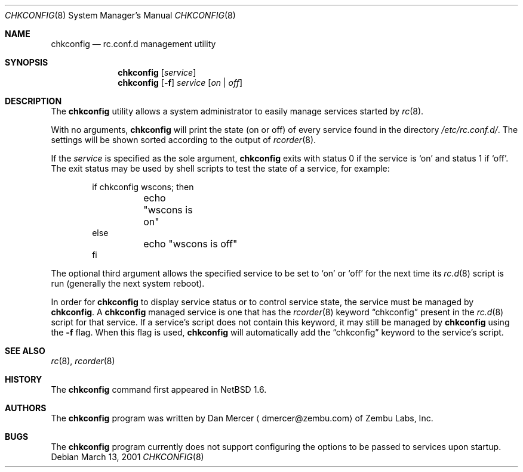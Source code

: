 .\"	$NetBSD: chkconfig.8,v 1.5 2002/10/01 13:40:27 wiz Exp $
.\"
.\" Copyright (c) 2001 Zembu Labs, Inc.
.\" All rights reserved.
.\"
.\" Author: Dan Mercer <dmercer@zembu.com>
.\"
.\" Redistribution and use in source and binary forms, with or without
.\" modification, are permitted provided that the following conditions
.\" are met:
.\" 1. Redistributions of source code must retain the above copyright
.\"    notice, this list of conditions and the following disclaimer.
.\" 2. Redistributions in binary form must reproduce the above copyright
.\"    notice, this list of conditions and the following disclaimer in the
.\"    documentation and/or other materials provided with the distribution.
.\" 3. All advertising materials mentioning features or use of this software
.\"    must display the following acknowledgement:
.\"	This product includes software developed by Zembu Labs, Inc.
.\" 4. Neither the name of Zembu Labs nor the names of its employees may
.\"    be used to endorse or promote products derived from this software
.\"    without specific prior written permission.
.\"
.\" THIS SOFTWARE IS PROVIDED BY ZEMBU LABS, INC. ``AS IS'' AND ANY EXPRESS
.\" OR IMPLIED WARRANTIES, INCLUDING, BUT NOT LIMITED TO, THE IMPLIED WAR-
.\" RANTIES OF MERCHANTABILITY AND FITNESS FOR A PARTICULAR PURPOSE ARE DIS-
.\" CLAIMED.  IN NO EVENT SHALL ZEMBU LABS BE LIABLE FOR ANY DIRECT, INDIRECT,
.\" INCIDENTAL, SPECIAL, EXEMPLARY, OR CONSEQUENTIAL DAMAGES (INCLUDING, BUT
.\" NOT LIMITED TO, PROCUREMENT OF SUBSTITUTE GOODS OR SERVICES; LOSS OF USE,
.\" DATA, OR PROFITS; OR BUSINESS INTERRUPTION) HOWEVER CAUSED AND ON ANY
.\" THEORY OF LIABILITY, WHETHER IN CONTRACT, STRICT LIABILITY, OR TORT
.\" (INCLUDING NEGLIGENCE OR OTHERWISE) ARISING IN ANY WAY OUT OF THE USE OF
.\" THIS SOFTWARE, EVEN IF ADVISED OF THE POSSIBILITY OF SUCH DAMAGE.
.\"
.Dd March 13, 2001
.Dt CHKCONFIG 8
.Os
.Sh NAME
.Nm chkconfig
.Nd rc.conf.d management utility
.Sh SYNOPSIS
.Nm
.Op Ar service
.Nm
.Op Fl f
.Ar service
.Op Ar on | off
.Sh DESCRIPTION
The
.Nm
utility allows a system administrator to easily manage services
started by
.Xr rc 8 .
.Pp
With no arguments,
.Nm
will print the state (on or off) of every service found in the
directory
.Pa /etc/rc.conf.d/ .
The settings will be shown sorted according to the output of
.Xr rcorder 8 .
.Pp
If the
.Ar service
is specified as the sole argument,
.Nm
exits with status 0 if the service is
.Sq on
and status 1 if
.Sq off .
The exit status may be used by shell scripts to test the state of
a service, for example:
.Bd -literal -offset indent
if chkconfig wscons; then
	echo "wscons is on"
else
	echo "wscons is off"
fi
.Ed
.Pp
The optional third argument allows the specified service to be set
to
.Sq on
or
.Sq off
for the next time its
.Xr rc.d 8
script is run (generally the next system reboot).
.Pp
In order for
.Nm
to display service status or to control service state, the service
must be managed by
.Nm .
A
.Nm
managed service is one that has the
.Xr rcorder 8
keyword
.Dq chkconfig
present in the
.Xr rc.d 8
script for that service.
If a service's script does not contain
this keyword, it may still be managed by
.Nm
using the
.Fl f
flag.
When this flag is used,
.Nm
will automatically add the
.Dq chkconfig
keyword to the service's script.
.Sh SEE ALSO
.Xr rc 8 ,
.Xr rcorder 8
.Sh HISTORY
The
.Nm
command first appeared in
.Nx 1.6 .
.Sh AUTHORS
The
.Nm
program was written by
.An Dan Mercer
.Aq dmercer@zembu.com
of Zembu Labs, Inc.
.Sh BUGS
The
.Nm
program currently does not support configuring the options
to be passed to services upon startup.
